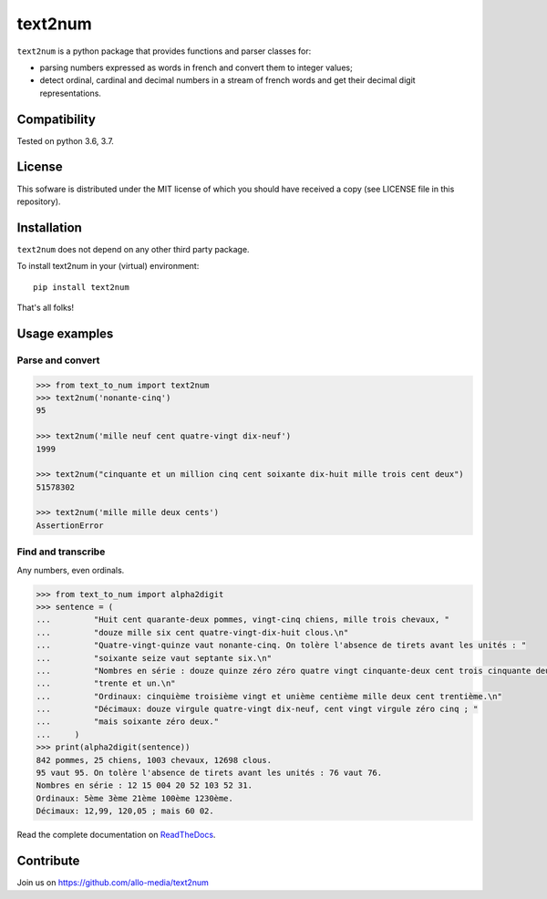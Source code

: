text2num
========

|docs|


``text2num`` is a python package that provides functions and parser classes for:

- parsing numbers expressed as words in french and convert them to integer values;
- detect ordinal, cardinal and decimal numbers in a stream of french words and get their decimal digit representations.

Compatibility
-------------

Tested on python 3.6, 3.7.

License
-------

This sofware is distributed under the MIT license of which you should have received a copy (see LICENSE file in this repository).

Installation
------------

``text2num`` does not depend on any other third party package.

To install text2num in your (virtual) environment::

    pip install text2num

That's all folks!

Usage examples
--------------

Parse and convert
~~~~~~~~~~~~~~~~~

.. code-block:: python

    >>> from text_to_num import text2num
    >>> text2num('nonante-cinq')
    95

    >>> text2num('mille neuf cent quatre-vingt dix-neuf')
    1999

    >>> text2num("cinquante et un million cinq cent soixante dix-huit mille trois cent deux")
    51578302

    >>> text2num('mille mille deux cents')
    AssertionError


Find and transcribe
~~~~~~~~~~~~~~~~~~~

Any numbers, even ordinals.

.. code-block:: python

    >>> from text_to_num import alpha2digit
    >>> sentence = (
    ...         "Huit cent quarante-deux pommes, vingt-cinq chiens, mille trois chevaux, "
    ...         "douze mille six cent quatre-vingt-dix-huit clous.\n"
    ...         "Quatre-vingt-quinze vaut nonante-cinq. On tolère l'absence de tirets avant les unités : "
    ...         "soixante seize vaut septante six.\n"
    ...         "Nombres en série : douze quinze zéro zéro quatre vingt cinquante-deux cent trois cinquante deux "
    ...         "trente et un.\n"
    ...         "Ordinaux: cinquième troisième vingt et unième centième mille deux cent trentième.\n"
    ...         "Décimaux: douze virgule quatre-vingt dix-neuf, cent vingt virgule zéro cinq ; "
    ...         "mais soixante zéro deux."
    ...     )
    >>> print(alpha2digit(sentence))
    842 pommes, 25 chiens, 1003 chevaux, 12698 clous.
    95 vaut 95. On tolère l'absence de tirets avant les unités : 76 vaut 76.
    Nombres en série : 12 15 004 20 52 103 52 31.
    Ordinaux: 5ème 3ème 21ème 100ème 1230ème.
    Décimaux: 12,99, 120,05 ; mais 60 02.


Read the complete documentation on `ReadTheDocs <http://text2num.readthedocs.io/>`_.

Contribute
----------

Join us on https://github.com/allo-media/text2num


.. |docs| image:: https://readthedocs.org/projects/text2num/badge/?version=latest
    :target: https://text2num.readthedocs.io/en/latest/?badge=latest
    :alt: Documentation Status
